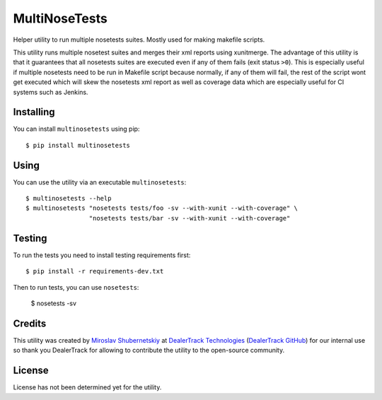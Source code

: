 MultiNoseTests
==============

Helper utility to run multiple nosetests suites.
Mostly used for making makefile scripts.

This utility runs multiple nosetest suites and merges their
xml reports using xunitmerge. The advantage of this utility
is that it guarantees that all nosetests suites are executed
even if any of them fails (exit status ``>0``). This is especially
useful if multiple nosetests need to be run in Makefile script
because normally, if any of them will fail, the rest of the
script wont get executed which will skew the nosetests xml
report as well as coverage data which are especially useful
for CI systems such as Jenkins.

Installing
----------

You can install ``multinosetests`` using pip::

    $ pip install multinosetests

Using
-----

You can use the utility via an executable ``multinosetests``::

    $ multinosetests --help
    $ multinosetests "nosetests tests/foo -sv --with-xunit --with-coverage" \
                     "nosetests tests/bar -sv --with-xunit --with-coverage"

Testing
-------

To run the tests you need to install testing requirements first::

    $ pip install -r requirements-dev.txt

Then to run tests, you can use ``nosetests``:

    $ nosetests -sv

Credits
-------

This utility was created by `Miroslav Shubernetskiy`_ at
`DealerTrack Technologies`_ (`DealerTrack GitHub`_)
for our internal use so thank you DealerTrack for allowing to contribute
the utility to the open-source community.

License
-------

License has not been determined yet for the utility.


.. _DealerTrack GitHub: https://github.com/Dealertrack
.. _DealerTrack Technologies: https://www.dealertrack.com
.. _Miroslav Shubernetskiy: https://github.com/miki725
